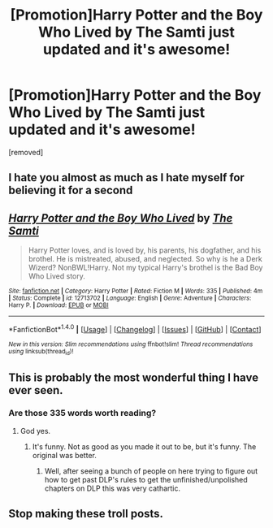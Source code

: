 #+TITLE: [Promotion]Harry Potter and the Boy Who Lived by The Samti just updated and it's awesome!

* [Promotion]Harry Potter and the Boy Who Lived by The Samti just updated and it's awesome!
:PROPERTIES:
:Author: HeyThereSexyBoy
:Score: 0
:DateUnix: 1509815963.0
:DateShort: 2017-Nov-04
:FlairText: Promotion
:END:
[removed]


** I hate you almost as much as I hate myself for believing it for a second
:PROPERTIES:
:Score: 9
:DateUnix: 1509817653.0
:DateShort: 2017-Nov-04
:END:


** [[http://www.fanfiction.net/s/12713702/1/][*/Harry Potter and the Boy Who Lived/*]] by [[https://www.fanfiction.net/u/8476901/The-Samti][/The Samti/]]

#+begin_quote
  Harry Potter loves, and is loved by, his parents, his dogfather, and his brothel. He is mistreated, abused, and neglected. So why is he a Derk Wizerd? NonBWL!Harry. Not my typical Harry's brothel is the Bad Boy Who Lived story.
#+end_quote

^{/Site/: [[http://www.fanfiction.net/][fanfiction.net]] *|* /Category/: Harry Potter *|* /Rated/: Fiction M *|* /Words/: 335 *|* /Published/: 4m *|* /Status/: Complete *|* /id/: 12713702 *|* /Language/: English *|* /Genre/: Adventure *|* /Characters/: Harry P. *|* /Download/: [[http://www.ff2ebook.com/old/ffn-bot/index.php?id=12713702&source=ff&filetype=epub][EPUB]] or [[http://www.ff2ebook.com/old/ffn-bot/index.php?id=12713702&source=ff&filetype=mobi][MOBI]]}

--------------

*FanfictionBot*^{1.4.0} *|* [[[https://github.com/tusing/reddit-ffn-bot/wiki/Usage][Usage]]] | [[[https://github.com/tusing/reddit-ffn-bot/wiki/Changelog][Changelog]]] | [[[https://github.com/tusing/reddit-ffn-bot/issues/][Issues]]] | [[[https://github.com/tusing/reddit-ffn-bot/][GitHub]]] | [[[https://www.reddit.com/message/compose?to=tusing][Contact]]]

^{/New in this version: Slim recommendations using/ ffnbot!slim! /Thread recommendations using/ linksub(thread_id)!}
:PROPERTIES:
:Author: FanfictionBot
:Score: 3
:DateUnix: 1509815977.0
:DateShort: 2017-Nov-04
:END:


** This is probably the most wonderful thing I have ever seen.
:PROPERTIES:
:Author: yarglethatblargle
:Score: 2
:DateUnix: 1509822171.0
:DateShort: 2017-Nov-04
:END:

*** Are those 335 words worth reading?
:PROPERTIES:
:Author: Lakas1236547
:Score: 2
:DateUnix: 1509835862.0
:DateShort: 2017-Nov-05
:END:

**** God yes.
:PROPERTIES:
:Author: yarglethatblargle
:Score: 1
:DateUnix: 1509837567.0
:DateShort: 2017-Nov-05
:END:

***** It's funny. Not as good as you made it out to be, but it's funny. The original was better.
:PROPERTIES:
:Author: Lakas1236547
:Score: 1
:DateUnix: 1509838362.0
:DateShort: 2017-Nov-05
:END:

****** Well, after seeing a bunch of people on here trying to figure out how to get past DLP's rules to get the unfinished/unpolished chapters on DLP this was very cathartic.
:PROPERTIES:
:Author: yarglethatblargle
:Score: 1
:DateUnix: 1509841745.0
:DateShort: 2017-Nov-05
:END:


** Stop making these troll posts.
:PROPERTIES:
:Author: denarii
:Score: 1
:DateUnix: 1509896766.0
:DateShort: 2017-Nov-05
:END:
